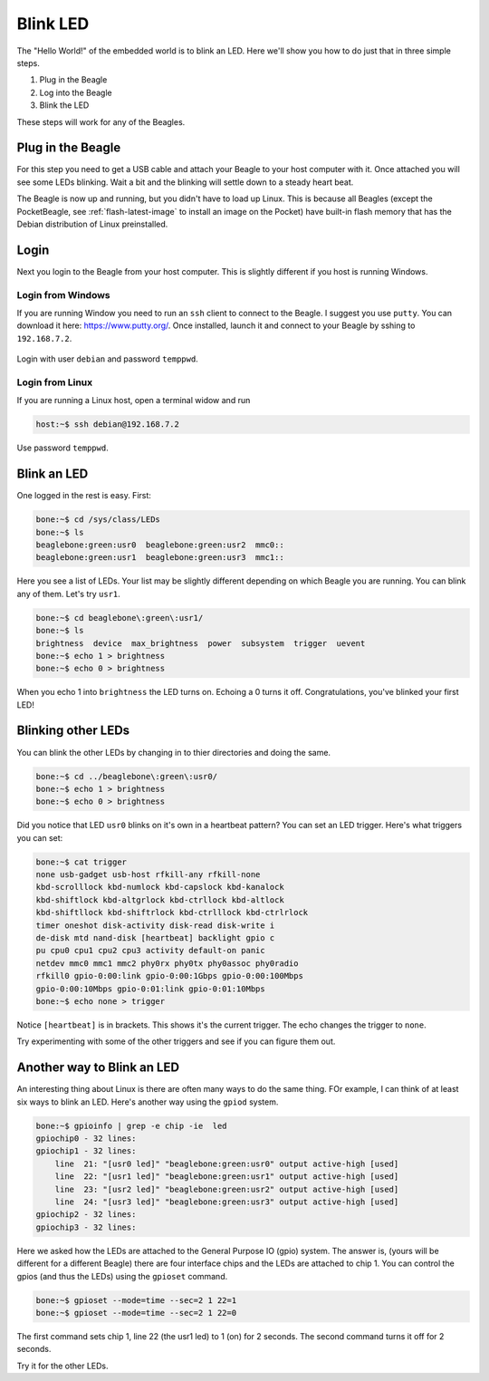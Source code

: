 ..
    BeagleBoard projects Blink LED demo

.. _blinkLED:

Blink LED
#########

The "Hello World!" of the embedded world is to blink an LED. 
Here we'll show you how to do just that in three simple steps. 

#. Plug in the Beagle
#. Log into the Beagle
#. Blink the LED

These steps will work for any of the Beagles.

Plug in the Beagle
------------------

For this step you need to get a USB cable and attach your Beagle 
to your host computer with it.
Once attached you will see some LEDs blinking.
Wait a bit and the blinking will settle down to a steady
heart beat.

The Beagle is now up and running, but you didn't have to 
load up Linux.  This is because all Beagles 
(except the PocketBeagle, see :ref:`flash-latest-image` 
to install an image on the Pocket) have built-in flash memory 
that has the Debian distribution of Linux preinstalled.

Login
-----

Next you login to the Beagle from your host computer. 
This is slightly different if you host is running Windows.

Login from Windows
^^^^^^^^^^^^^^^^^^

If you are running Window you need to run an ``ssh`` client 
to connect to the Beagle. I suggest you use ``putty``. 
You can download it here: https://www.putty.org/. 
Once installed, launch it and connect to your Beagle 
by sshing to ``192.168.7.2``. 

.. figure::  putty.png


Login with user ``debian`` 
and password ``temppwd``.  

Login from Linux
^^^^^^^^^^^^^^^^

If you are running a Linux host, open a terminal widow and run 

.. code-block:: shell-session

    host:~$ ssh debian@192.168.7.2

Use password ``temppwd``.

Blink an LED
------------

One logged in the rest is easy.  First:

.. code-block:: shell-session

    bone:~$ cd /sys/class/LEDs
    bone:~$ ls
    beaglebone:green:usr0  beaglebone:green:usr2  mmc0::
    beaglebone:green:usr1  beaglebone:green:usr3  mmc1::
   
Here you see a list of LEDs. Your list may be slightly 
different depending on which Beagle you are running. 
You can blink any of them.  Let's try ``usr1``.

.. code-block:: shell-session
    
    bone:~$ cd beaglebone\:green\:usr1/
    bone:~$ ls
    brightness  device  max_brightness  power  subsystem  trigger  uevent
    bone:~$ echo 1 > brightness
    bone:~$ echo 0 > brightness

When you echo 1 into ``brightness`` the LED turns on. 
Echoing a 0 turns it off.  Congratulations, you've blinked 
your first LED!

Blinking other LEDs
-------------------

You can blink the other LEDs by changing in to thier 
directories and doing the same.

.. code-block:: shell-session
    
    bone:~$ cd ../beaglebone\:green\:usr0/
    bone:~$ echo 1 > brightness
    bone:~$ echo 0 > brightness

Did you notice that LED ``usr0`` blinks on it's own in a 
heartbeat pattern? You can set an LED trigger.  Here's 
what triggers you can set:

.. code-block:: shell-session

    bone:~$ cat trigger 
    none usb-gadget usb-host rfkill-any rfkill-none 
    kbd-scrolllock kbd-numlock kbd-capslock kbd-kanalock 
    kbd-shiftlock kbd-altgrlock kbd-ctrllock kbd-altlock 
    kbd-shiftllock kbd-shiftrlock kbd-ctrlllock kbd-ctrlrlock 
    timer oneshot disk-activity disk-read disk-write i
    de-disk mtd nand-disk [heartbeat] backlight gpio c
    pu cpu0 cpu1 cpu2 cpu3 activity default-on panic 
    netdev mmc0 mmc1 mmc2 phy0rx phy0tx phy0assoc phy0radio 
    rfkill0 gpio-0:00:link gpio-0:00:1Gbps gpio-0:00:100Mbps 
    gpio-0:00:10Mbps gpio-0:01:link gpio-0:01:10Mbps
    bone:~$ echo none > trigger

Notice ``[heartbeat]`` is in brackets.  This shows it's the 
current trigger.  The echo changes the trigger to ``none``.

Try experimenting with some of the other triggers and see if you 
can figure them out.

Another way to Blink an LED
---------------------------

An interesting thing about Linux is there are often many ways 
to do the same thing.  FOr example, I can think of at least six ways to blink 
an LED.  Here's another way using the ``gpiod`` system.

.. code-block:: shell-session

    bone:~$ gpioinfo | grep -e chip -ie  led
    gpiochip0 - 32 lines:
    gpiochip1 - 32 lines:
        line  21: "[usr0 led]" "beaglebone:green:usr0" output active-high [used]
        line  22: "[usr1 led]" "beaglebone:green:usr1" output active-high [used]
        line  23: "[usr2 led]" "beaglebone:green:usr2" output active-high [used]
        line  24: "[usr3 led]" "beaglebone:green:usr3" output active-high [used]
    gpiochip2 - 32 lines:
    gpiochip3 - 32 lines:

Here we asked how the LEDs are attached to the General Purpose 
IO (gpio) system.  The answer is, (yours will be different for a 
different Beagle)
there are four interface chips and the LEDs are attached to 
chip 1.  You can control the gpios (and thus the LEDs) using
the ``gpioset`` command.

.. code-block:: shell-session

    bone:~$ gpioset --mode=time --sec=2 1 22=1
    bone:~$ gpioset --mode=time --sec=2 1 22=0

The first command sets chip 1, line 22 (the usr1 led) to 1 (on) for 
2 seconds.  The second command turns it off for 2 seconds.

Try it for the other LEDs.

